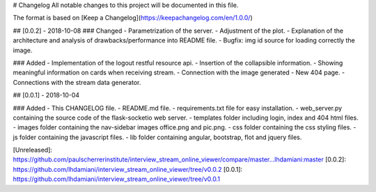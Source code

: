 # Changelog
All notable changes to this project will be documented in this file.

The format is based on [Keep a Changelog](https://keepachangelog.com/en/1.0.0/)

## [0.0.2] - 2018-10-08
### Changed
- Parametrization of the server.
- Adjustment of the plot.
- Explanation of the architecture and analysis of drawbacks/performance into README file.
- Bugfix: img id source for loading correctly the image.

### Added
- Implementation of the logout restful resource api.
- Insertion of the collapsible information.
- Showing meaningful information on cards when receiving stream.
- Connection with the image generated
- New 404 page.
- Connections with the stream data generator.

## [0.0.1] - 2018-10-04

### Added
- This CHANGELOG file.
- README.md file.
- requirements.txt file for easy installation.
- web_server.py containing the source code of the flask-socketio web server.
- templates folder including login, index and 404 html files.
- images folder containing the nav-sidebar images office.png and pic.png.
- css folder containing the css styling files.
- js folder containing the javascript files.
- lib folder containing angular, bootstrap, flot and jquery files. 

[Unreleased]: https://github.com/paulscherrerinstitute/interview_stream_online_viewer/compare/master...lhdamiani:master
[0.0.2]: https://github.com/lhdamiani/interview_stream_online_viewer/tree/v0.0.2
[0.0.1]: https://github.com/lhdamiani/interview_stream_online_viewer/tree/v0.0.1


